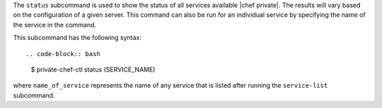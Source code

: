 .. The contents of this file are included in multiple topics.
.. This file describes a command or a sub-command for Knife.
.. This file should not be changed in a way that hinders its ability to appear in multiple documentation sets.


The ``status`` subcommand is used to show the status of all services available |chef private|. The results will vary based on the configuration of a given server. This command can also be run for an individual service by specifying the name of the service in the command. 

This subcommand has the following syntax::

.. code-block:: bash

   $ private-chef-ctl status (SERVICE_NAME)

where ``name_of_service`` represents the name of any service that is listed after running the ``service-list`` subcommand.



